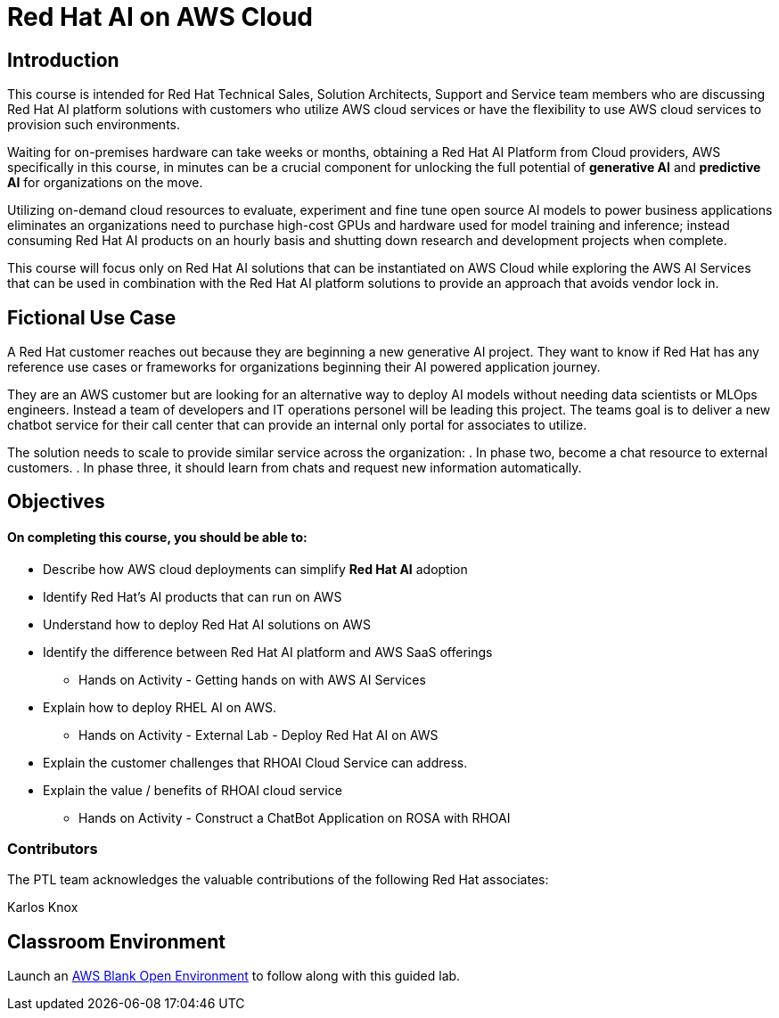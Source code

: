 = Red Hat AI on AWS Cloud
:navtitle: Home

== Introduction

This course is intended for Red Hat Technical Sales, Solution Architects, Support and Service team members who are discussing Red Hat AI platform solutions with customers who utilize AWS cloud services or have the flexibility to use AWS cloud services to provision such environments.

Waiting for on-premises hardware can take weeks or months, obtaining a Red Hat AI Platform from Cloud providers, AWS specifically in this course, in minutes can be a crucial component for unlocking the full potential of *generative AI* and *predictive AI* for organizations on the move.

Utilizing on-demand cloud resources to evaluate, experiment and fine tune open source  AI models to power business applications eliminates an organizations need to purchase high-cost GPUs and hardware used for model training and inference; instead consuming Red Hat AI products on an hourly basis and shutting down research and development projects when complete.

This course will focus only on Red Hat AI solutions that can be instantiated on AWS Cloud  while exploring the AWS AI Services that can be used in combination with the Red Hat AI platform solutions to provide an approach that avoids vendor lock in.

== Fictional Use Case

A Red Hat customer reaches out because they are beginning a new generative AI project. They want to know if Red Hat has any reference use cases or frameworks for organizations beginning their AI powered application journey. 

They are an AWS customer but are looking for an alternative way to deploy AI models without needing data scientists or MLOps engineers. Instead a team of developers and IT operations personel will be leading this project.   The teams goal is to deliver a new chatbot service for their call center that can provide an internal only portal for associates to utilize.

The solution needs to scale to provide similar service across the organization:
 . In phase two, become a chat resource to external customers. 
 . In phase three, it should learn from chats and request new information automatically. 


== Objectives

==== On completing this course, you should be able to:

  * Describe how AWS cloud deployments can simplify *Red Hat AI* adoption
  * Identify Red Hat’s AI products that can run on AWS
  * Understand how to deploy Red Hat AI solutions on AWS
  * Identify the difference between Red Hat AI platform and AWS SaaS offerings
  ** Hands on Activity - Getting hands on with AWS AI Services
  * Explain how to deploy RHEL AI on AWS. 
  ** Hands on Activity - External Lab - Deploy Red Hat AI on AWS
  * Explain the customer challenges that RHOAI Cloud Service can address.
  * Explain the value / benefits of RHOAI cloud service
  ** Hands on Activity - Construct a ChatBot Application on ROSA with RHOAI


=== Contributors
The PTL team acknowledges the valuable contributions of the following Red Hat associates:

Karlos Knox

== Classroom Environment

Launch an https://demo.redhat.com/catalog?search=AWS+Blank+Open+Environment&item=babylon-catalog-prod%2Fsandboxes-gpte.sandbox-open.prod[AWS Blank Open Environment, window=blank] to follow along with this guided lab.


